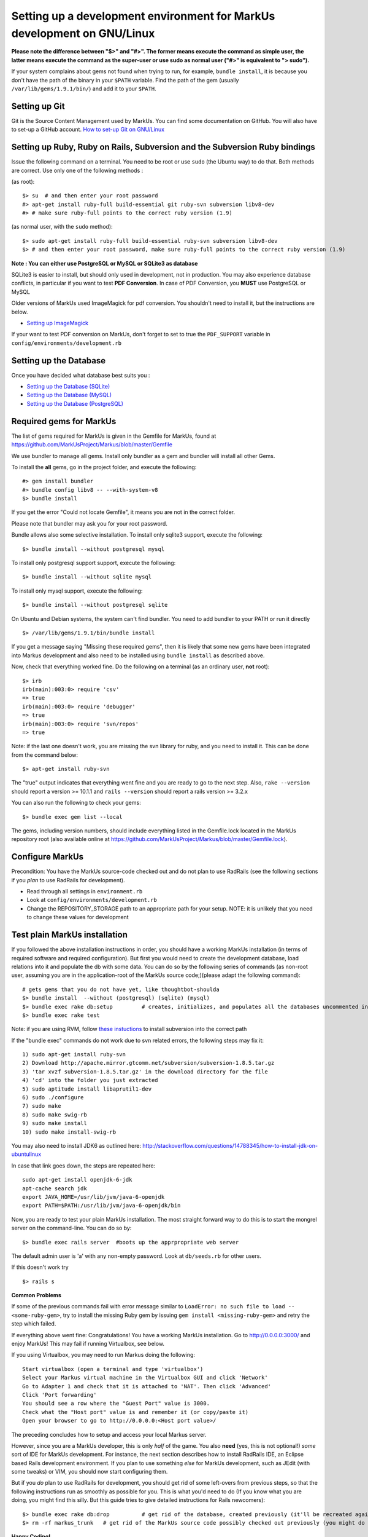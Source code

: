 ================================================================================
Setting up a development environment for MarkUs development on GNU/Linux
================================================================================

**Please note the difference between "$>" and "#>". The former means execute 
the command as simple user, the latter means execute the command as the 
super-user or use sudo as normal user ("#>" is equivalent to "> sudo").**

If your system complains about gems not found when trying to run, for example,
``bundle install``, it is because you don't have the path of the binary in your
``$PATH`` variable. Find the path of the gem (usually 
``/var/lib/gems/1.9.1/bin/``) and add it to your ``$PATH``.

Setting up Git
--------------------------------------------------------------------------------

Git is the Source Content Management used by MarkUs. You can find some
documentation on GitHub. You will also have to set-up a GitHub account. 
`How to set-up Git on GNU/Linux <http://help.github.com/linux-set-up-git>`__

Setting up Ruby, Ruby on Rails, Subversion and the Subversion Ruby bindings
--------------------------------------------------------------------------------

Issue the following command on a terminal. You need to be root or use ``sudo``
(the Ubuntu way) to do that. Both methods are correct. Use only one of the
following methods :

(as root)::

    $> su  # and then enter your root password
    #> apt-get install ruby-full build-essential git ruby-svn subversion libv8-dev
    #> # make sure ruby-full points to the correct ruby version (1.9)

(as normal user, with the ``sudo`` method)::

    $> sudo apt-get install ruby-full build-essential ruby-svn subversion libv8-dev
    $> # and then enter your root password, make sure ruby-full points to the correct ruby version (1.9)

**Note : You can either use PostgreSQL or MySQL or SQLite3 as database**

SQLite3 is easier to install, but should only used in development, not in
production. You may also experience database conflicts, in particular if you
want to test **PDF Conversion**. In case of PDF Conversion, you **MUST** use
PostgreSQL or MySQL

Older versions of MarkUs used ImageMagick for pdf conversion. You shouldn't need
to install it, but the instructions are below.

- `Setting up ImageMagick <ImageMagick.rst>`__

If your want to test PDF conversion on MarkUs, don't forget to set to true the
``PDF_SUPPORT`` variable in ``config/environments/development.rb``


Setting up the Database
--------------------------------------------------------------------------------

Once you have decided what database best suits you :

* `Setting up the Database (SQLite) <SettingUpSQLite.rst>`__
* `Setting up the Database (MySQL) <SettingUpMySQL.rst>`__
* `Setting up the Database (PostgreSQL) <SettingUpPostgreSQL.rst>`__


Required gems for MarkUs
--------------------------------------------------------------------------------

The list of gems required for MarkUs is given in the Gemfile for MarkUs, found
at https://github.com/MarkUsProject/Markus/blob/master/Gemfile

We use bundler to manage all gems. Install only bundler as a gem and bundler
will install all other Gems.

To install the **all** gems, go in the project folder, and execute the following::

    #> gem install bundler
    #> bundle config libv8 -- --with-system-v8
    $> bundle install

If you get the error "Could not locate Gemfile", it means you are not in the
correct folder.

Please note that bundler may ask you for your root password.

Bundle allows also some selective installation. To install only sqlite3
support, execute the following::

    $> bundle install --without postgresql mysql

To install only postgresql support support, execute the following::

    $> bundle install --without sqlite mysql

To install only mysql support, execute the following::

    $> bundle install --without postgresql sqlite

On Ubuntu and Debian systems, the system can't find bundler. You need to add
bundler to your PATH or run it directly ::

    $> /var/lib/gems/1.9.1/bin/bundle install

If you get a message saying "Missing these required gems", then it is likely
that some new gems have been integrated into Markus development and also need
to be installed using ``bundle install`` as described above.

Now, check that everything worked fine. Do the following on a terminal (as an
ordinary user, **not** root)::

    $> irb
    irb(main):003:0> require 'csv'
    => true
    irb(main):003:0> require 'debugger'
    => true
    irb(main):003:0> require 'svn/repos'
    => true

Note: if the last one doesn't work, you are missing the svn library for ruby,
and you need to install it. This can be done from the command below:: 

    $> apt-get install ruby-svn
    

The "true" output indicates that everything went fine and you are ready to go
to the next step. Also, ``rake --version`` should report a version >=
10.1.1 and ``rails --version`` should report a rails version >= 3.2.x

You can also run the following to check your gems::

    $> bundle exec gem list --local

The gems, including version numbers, should include everything listed in the
Gemfile.lock located in the MarkUs repository root (also available online at
https://github.com/MarkUsProject/Markus/blob/master/Gemfile.lock).

Configure MarkUs
--------------------------------------------------------------------------------

Precondition: You have the MarkUs source-code checked out and do not plan to
use RadRails (see the following sections if you *plan* to use RadRails for
development).

- Read through all settings in ``environment.rb``

- Look at ``config/environments/development.rb``

- Change the REPOSITORY_STORAGE path to an appropriate path for your setup. 
  NOTE: it is unlikely that you need to change these values for development

Test plain MarkUs installation
--------------------------------------------------------------------------------

If you followed the above installation instructions in order, you should have
a working MarkUs installation (in terms of required software and required
configuration). But first you would need to create the development database,
load relations into it and populate the db with some data. You can do so by
the following series of commands (as non-root user, assuming you are in the
application-root of the MarkUs source code;)(please adapt the following
command)::

    # gets gems that you do not have yet, like thoughtbot-shoulda 
    $> bundle install  --without (postgresql) (sqlite) (mysql)
    $> bundle exec rake db:setup         # creates, initializes, and populates all the databases uncommented in config/database.yml
    $> bundle exec rake test

Note: if you are using RVM, follow `these instuctions <RVM.rst>`__ to install subversion into the correct path

If the "bundle exec" commands do not work due to svn related errors, the following steps may fix it::

    1) sudo apt-get install ruby-svn
    2) Download http://apache.mirror.gtcomm.net/subversion/subversion-1.8.5.tar.gz
    3) 'tar xvzf subversion-1.8.5.tar.gz' in the download directory for the file
    4) 'cd' into the folder you just extracted 
    5) sudo aptitude install libaprutil1-dev
    6) sudo ./configure
    7) sudo make 
    8) sudo make swig-rb 
    9) sudo make install 
    10) sudo make install-swig-rb

You may also need to install JDK6 as outlined here: http://stackoverflow.com/questions/14788345/how-to-install-jdk-on-ubuntulinux

In case that link goes down, the steps are repeated here::
    
    sudo apt-get install openjdk-6-jdk
    apt-cache search jdk
    export JAVA_HOME=/usr/lib/jvm/java-6-openjdk
    export PATH=$PATH:/usr/lib/jvm/java-6-openjdk/bin

Now, you are ready to test your plain MarkUs installation. The most straight
forward way to do this is to start the mongrel server on the command-line. You
can do so by::

    $> bundle exec rails server  #boots up the apprpropriate web server

The default admin user is 'a' with any non-empty password. Look at ``db/seeds.rb`` 
for other users.

If this doesn't work try
::

    $> rails s

**Common Problems**

If some of the previous commands fail with error message similar to
``LoadError: no such file to load -- <some-ruby-gem>``, try to install the
missing Ruby gem by issuing ``gem install <missing-ruby-gem>`` and retry the
step which failed.

If everything above went fine: Congratulations! You have a working MarkUs
installation. Go to http://0.0.0.0:3000/ and enjoy MarkUs! This may fail if running Virtualbox, see below. 

If you using Virtualbox, you may need to run Markus doing the following::

    Start virtualbox (open a terminal and type 'virtualbox')
    Select your Markus virtual machine in the Virtualbox GUI and click 'Network'
    Go to Adapter 1 and check that it is attached to 'NAT'. Then click 'Advanced'
    Click 'Port forwarding'
    You should see a row where the "Guest Port" value is 3000. 
    Check what the "Host port" value is and remember it (or copy/paste it)
    Open your browser to go to http://0.0.0.0:<Host port value>/ 

The preceding concludes how to setup and access your local Markus server. 

However, since you are a MarkUs developer, this is only *half* of the game.
You also **need** (yes, this is not optional!) *some* sort of IDE for MarkUs
development. For instance, the next section describes how to install RadRails
IDE, an Eclipse based Rails development environment. If you plan to use
something *else* for MarkUs development, such as JEdit (with some tweaks) or
VIM, you should now start configuring them.

But if you *do* plan to use RadRails for development, you should get rid of
some left-overs from previous steps, so that the following instructions run as
smoothly as possible for you. This is what you'd need to do (If you know what
you are doing, you might find this silly. But this guide tries to give
detailed instructions for Rails newcomers)::

    $> bundle exec rake db:drop          # get rid of the database, created previously (it'll be recreated again later)
    $> rm -rf markus_trunk   # get rid of the MarkUs source code possibly checked out previously (you might do a "cd .." prior to that)

**Happy Coding!**
